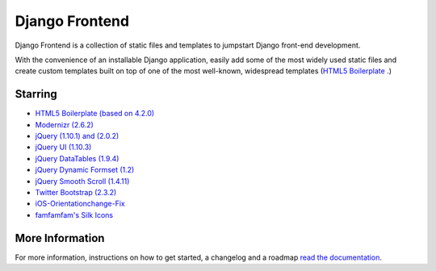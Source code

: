 ===============
Django Frontend
===============

Django Frontend is a collection of static files and templates to jumpstart Django front-end development.

With the convenience of an installable Django application, easily add some of the most widely used static files and create custom templates built on top of one of the most well-known, widespread templates (`HTML5 Boilerplate <https://github.com/h5bp/html5-boilerplate>`_ .)

---------
Starring
---------
* `HTML5 Boilerplate (based on 4.2.0) <https://github.com/h5bp/html5-boilerplate>`_
* `Modernizr (2.6.2) <https://github.com/Modernizr/Modernizr>`_
* `jQuery (1.10.1) and (2.0.2) <https://github.com/jquery/jquery>`_
* `jQuery UI (1.10.3) <https://github.com/jquery/jquery-ui>`_
* `jQuery DataTables (1.9.4) <https://github.com/DataTables/DataTables>`_
* `jQuery Dynamic Formset (1.2) <https://code.google.com/p/django-dynamic-formset>`_
* `jQuery Smooth Scroll (1.4.11) <https://github.com/kswedberg/jquery-smooth-scroll>`_
* `Twitter Bootstrap (2.3.2) <https://github.com/twitter/bootstrap>`_
* `iOS-Orientationchange-Fix <https://github.com/scottjehl/iOS-Orientationchange-Fix>`_
* `famfamfam's Silk Icons <http://www.famfamfam.com/lab/icons/silk/>`_

-----------------
More Information
-----------------

For more information, instructions on how to get started, a changelog and a roadmap `read the documentation <https://django-frontend.readthedocs.org/>`_.